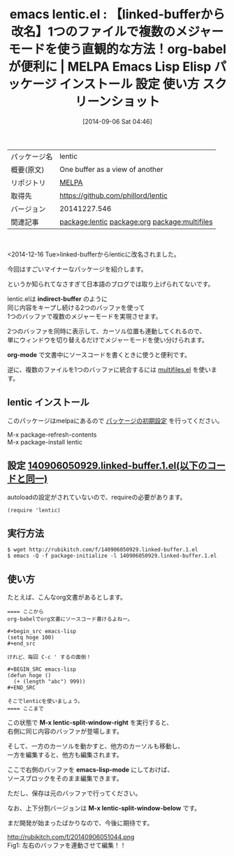 #+BLOG: rubikitch
#+POSTID: 295
#+DATE: [2014-09-06 Sat 04:46]
#+PERMALINK: linked-buffer
#+OPTIONS: toc:nil num:nil todo:nil pri:nil tags:nil ^:nil \n:t
#+ISPAGE: nil
#+DESCRIPTION:
# (progn (erase-buffer)(find-file-hook--org2blog/wp-mode))
#+BLOG: rubikitch
#+CATEGORY: Emacs
#+EL_PKG_NAME: lentic
#+EL_TAGS: emacs, emacs lisp %p, elisp %p, emacs %f %p, emacs %p 使い方, emacs %p 設定, emacs パッケージ %p, emacs %p スクリーンショット, emacs indirect-buffer, emacs org-mode babel, emacs org-babel, emacs 文芸的プログラミング, emacs 複数のメジャーモード, emacs mmm-mode, relate:org, relate:multifiles, linked-buffer.el
#+EL_TITLE: Emacs Lisp Elisp パッケージ インストール 設定 使い方 スクリーンショット
#+EL_TITLE0: 【linked-bufferから改名】1つのファイルで複数のメジャーモードを使う直観的な方法！org-babelが便利に
#+begin: org2blog
#+DESCRIPTION: MELPAのEmacs Lispパッケージlenticの紹介
#+MYTAGS: package:lentic, emacs 使い方, emacs コマンド, emacs, emacs lisp lentic, elisp lentic, emacs melpa lentic, emacs lentic 使い方, emacs lentic 設定, emacs パッケージ lentic, emacs lentic スクリーンショット, emacs indirect-buffer, emacs org-mode babel, emacs org-babel, emacs 文芸的プログラミング, emacs 複数のメジャーモード, emacs mmm-mode, relate:org, relate:multifiles, linked-buffer.el
#+TITLE: emacs lentic.el : 【linked-bufferから改名】1つのファイルで複数のメジャーモードを使う直観的な方法！org-babelが便利に | MELPA Emacs Lisp Elisp パッケージ インストール 設定 使い方 スクリーンショット
#+BEGIN_HTML
<table>
<tr><td>パッケージ名</td><td>lentic</td></tr>
<tr><td>概要(原文)</td><td>One buffer as a view of another</td></tr>
<tr><td>リポジトリ</td><td><a href="http://melpa.org/">MELPA</a></td></tr>
<tr><td>取得先</td><td><a href="https://github.com/phillord/lentic">https://github.com/phillord/lentic</a></td></tr>
<tr><td>バージョン</td><td>20141227.546</td></tr>
<tr><td>関連記事</td><td><a href="http://rubikitch.com/tag/package:lentic/">package:lentic</a> <a href="http://rubikitch.com/tag/package:org/">package:org</a> <a href="http://rubikitch.com/tag/package:multifiles/">package:multifiles</a></td></tr>
</table>
<br />
#+END_HTML
<2014-12-16 Tue>linked-bufferからlenticに改名されました。

今回はすごいマイナーなパッケージを紹介します。

というか知られてなさすぎて日本語のブログでは取り上げられてないです。

lentic.elは *indirect-buffer* のように
同じ内容をキープし続ける2つのバッファを使って
1つのバッファで複数のメジャーモードを実現させます。

2つのバッファを同時に表示して、カーソル位置も連動してくれるので、
単にウィンドウを切り替えるだけでメジャーモードを使い分けられます。

*org-mode* で文書中にソースコードを書くときに使うと便利です。

逆に、複数のファイルを1つのバッファに統合するには [[http://rubikitch.com/2014/09/06/multifiles/][multifiles.el]] を使います。
** lentic インストール
このパッケージはmelpaにあるので [[http://rubikitch.com/package-initialize][パッケージの初期設定]] を行ってください。

M-x package-refresh-contents
M-x package-install lentic


#+end:
** 概要                                                             :noexport:
<2014-12-16 Tue>linked-bufferからlenticに改名されました。

今回はすごいマイナーなパッケージを紹介します。

というか知られてなさすぎて日本語のブログでは取り上げられてないです。

lentic.elは *indirect-buffer* のように
同じ内容をキープし続ける2つのバッファを使って
1つのバッファで複数のメジャーモードを実現させます。

2つのバッファを同時に表示して、カーソル位置も連動してくれるので、
単にウィンドウを切り替えるだけでメジャーモードを使い分けられます。

*org-mode* で文書中にソースコードを書くときに使うと便利です。

逆に、複数のファイルを1つのバッファに統合するには [[http://rubikitch.com/2014/09/06/multifiles/][multifiles.el]] を使います。
** 設定 [[http://rubikitch.com/f/140906050929.linked-buffer.1.el][140906050929.linked-buffer.1.el(以下のコードと同一)]]
autoloadの設定がされていないので、requireの必要があります。

#+BEGIN: include :file "/r/sync/junk/140906/140906050929.linked-buffer.1.el"
#+BEGIN_SRC fundamental
(require 'lentic)
#+END_SRC

#+END:

** 実行方法
#+BEGIN_EXAMPLE
$ wget http://rubikitch.com/f/140906050929.linked-buffer.1.el
$ emacs -Q -f package-initialize -l 140906050929.linked-buffer.1.el
#+END_EXAMPLE

** 使い方
たとえば、こんなorg文書があるとします。

#+BEGIN_EXAMPLE
==== ここから
org-babelでorg文書にソースコード書けるよねー。

#+begin_src emacs-lisp
(setq hoge 100)
#+end_src

けれど、毎回 C-c ' するの面倒！

#+BEGIN_SRC emacs-lisp
(defun hoge ()
  (+ (length "abc") 999))
#+END_SRC

そこでlenticを使いましょう。
==== ここまで
#+END_EXAMPLE


この状態で *M-x lentic-split-window-right* を実行すると、
右側に同じ内容のバッファが登場します。

そして、一方のカーソルを動かすと、他方のカーソルも移動し、
一方を編集すると、他方も編集されます。

ここで右側のバッファを *emacs-lisp-mode* にしておけば、
ソースブロックをそのまま編集できます。

ただし、保存は元のバッファで行ってください。

なお、上下分割バージョンは *M-x lentic-split-window-below* です。

まだ開発が始まったばかりなので、今後に期待です。
# (progn (forward-line 1)(shell-command "screenshot-time.rb org_template" t))
http://rubikitch.com/f/20140906051044.png
Fig1: 左右のバッファを連動させて編集！！
